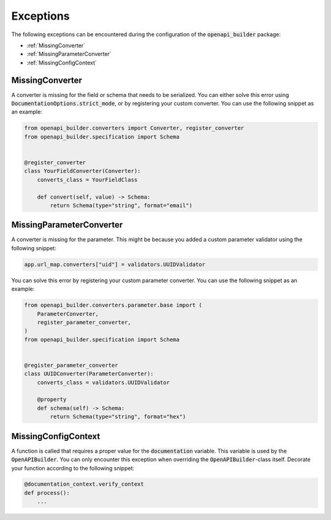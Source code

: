 Exceptions
==========

The following exceptions can be encountered during the configuration of the :code:`openapi_builder` package:


- :ref:`MissingConverter`
- :ref:`MissingParameterConverter`
- :ref:`MissingConfigContext`

MissingConverter
~~~~~~~~~~~~~~~~
A converter is missing for the field or schema that needs to be serialized. You can either solve this error using
:code:`DocumentationOptions.strict_mode`, or by registering your custom converter. You can use the following
snippet as an example:

.. code:: python

    from openapi_builder.converters import Converter, register_converter
    from openapi_builder.specification import Schema


    @register_converter
    class YourFieldConverter(Converter):
        converts_class = YourFieldClass

        def convert(self, value) -> Schema:
            return Schema(type="string", format="email")

MissingParameterConverter
~~~~~~~~~~~~~~~~~~~~~~~~~
A converter is missing for the parameter. This might be because you added a custom parameter validator using the following snippet:

.. code:: python

    app.url_map.converters["uid"] = validators.UUIDValidator

You can solve this error by registering your custom parameter converter. You can use the following snippet as an example:

.. code:: python

    from openapi_builder.converters.parameter.base import (
        ParameterConverter,
        register_parameter_converter,
    )
    from openapi_builder.specification import Schema


    @register_parameter_converter
    class UUIDConverter(ParameterConverter):
        converts_class = validators.UUIDValidator

        @property
        def schema(self) -> Schema:
            return Schema(type="string", format="hex")


MissingConfigContext
~~~~~~~~~~~~~~~~~~~~
A function is called that requires a proper value for the :code:`documentation` variable.
This variable is used by the :code:`OpenAPIBuilder`. You can only encounter this exception when
overriding the :code:`OpenAPIBuilder`-class itself. Decorate your function according to the following snippet:

.. code:: python

    @documentation_context.verify_context
    def process():
        ...
